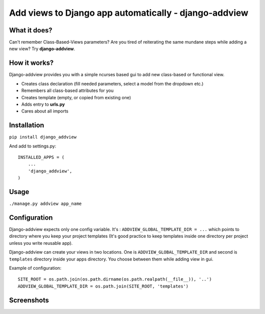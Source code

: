 Add views to Django app automatically - django-addview
======================================================

What it does?
-------------

Can't remember Class-Based-Views parameters? Are you tired of
reiterating the same mundane steps while adding a new view? Try
**django-addview**.

How it works?
-------------

Django-addview provides you with a simple ncurses based gui to add new
class-based or functional view.

-  Creates class declaration (fill needed parameters, select a model
   from the dropdown etc.)
-  Remembers all class-based attributes for you
-  Creates template (empty, or copied from existing one)
-  Adds entry to **urls.py**
-  Cares about all imports

Installation
------------

``pip install django_addview``

And add to settings.py:

::

    INSTALLED_APPS = (
        ...
        'django_addview',
    )

Usage
-----

``./manage.py addview app_name``

Configuration
-------------

Django-addview expects only one config variable. It's :
``ADDVIEW_GLOBAL_TEMPLATE_DIR = ...`` which points to directory where
you keep your project templates (It's good practice to keep templates
inside one directory per project unless you write reusable app).

Django-addview can create your views in two locations. One is
``ADDVIEW_GLOBAL_TEMPLATE_DIR`` and second is ``templates`` directory
inside your apps directory. You choose between them while adding view in
gui.

Example of configuration:

::

    SITE_ROOT = os.path.join(os.path.dirname(os.path.realpath(__file__)), '..')
    ADDVIEW_GLOBAL_TEMPLATE_DIR = os.path.join(SITE_ROOT, 'templates')

Screenshots
-----------

|screenshot 1| |screenshot 2| |screenshot 3| |screenshot 4|

.. |screenshot 1| image:: https://raw.github.com/yakxxx/django-addview/master/_screenshots/addview1.png?raw=true
.. |screenshot 2| image:: https://raw.github.com/yakxxx/django-addview/master/_screenshots/addview2.png?raw=true
.. |screenshot 3| image:: https://raw.github.com/yakxxx/django-addview/master/_screenshots/addview3.png?raw=true
.. |screenshot 4| image:: https://raw.github.com/yakxxx/django-addview/master/_screenshots/addview4.png?raw=true
